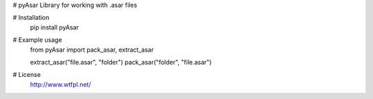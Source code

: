 # pyAsar
Library for working with .asar files

# Installation
	pip install pyAsar

# Example usage
	from pyAsar import pack_asar, extract_asar

	extract_asar("file.asar", "folder")
	pack_asar("folder", "file.asar")

# License
	http://www.wtfpl.net/
